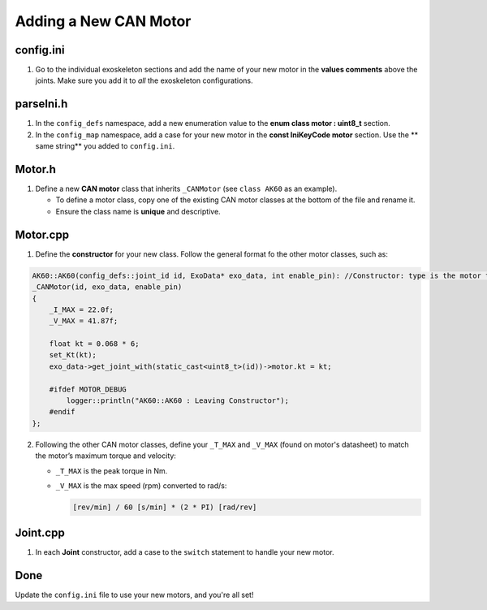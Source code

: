 .. _AddingNewCanMotor:

Adding a New CAN Motor
======================

config.ini
----------
1. Go to the individual exoskeleton sections and add the name of your new motor in the **values comments** above the joints.
   Make sure you add it to *all* the exoskeleton configurations.

parseIni.h
----------
1. In the ``config_defs`` namespace, add a new enumeration value to the **enum class motor : uint8_t** section.
2. In the ``config_map`` namespace, add a case for your new motor in the **const IniKeyCode motor** section.  
   Use the ** same string** you added to ``config.ini``.

Motor.h
-------
1. Define a new **CAN motor** class that inherits ``_CANMotor`` (see ``class AK60`` as an example).

   - To define a motor class, copy one of the existing CAN motor classes at the bottom of the file and rename it.
   - Ensure the class name is **unique** and descriptive.

Motor.cpp
---------
1. Define the **constructor** for your new class. Follow the general format fo the other motor classes, such as:

.. code-block:: c++

   AK60::AK60(config_defs::joint_id id, ExoData* exo_data, int enable_pin): //Constructor: type is the motor type
   _CANMotor(id, exo_data, enable_pin)
   {
       _I_MAX = 22.0f;
       _V_MAX = 41.87f;
    
       float kt = 0.068 * 6;
       set_Kt(kt);
       exo_data->get_joint_with(static_cast<uint8_t>(id))->motor.kt = kt;

       #ifdef MOTOR_DEBUG
           logger::println("AK60::AK60 : Leaving Constructor");
       #endif
   };


2. Following the other CAN motor classes, define your ``_T_MAX`` and ``_V_MAX`` (found on motor's datasheet) to match the motor’s maximum torque and velocity:

   - ``_T_MAX`` is the peak torque in Nm.
   - ``_V_MAX`` is the max speed (rpm) converted to rad/s:

     .. code-block:: none

        [rev/min] / 60 [s/min] * (2 * PI) [rad/rev]

Joint.cpp
---------
1. In each **Joint** constructor, add a case to the ``switch`` statement to handle your new motor.

Done
----
Update the ``config.ini`` file to use your new motors, and you're all set!
